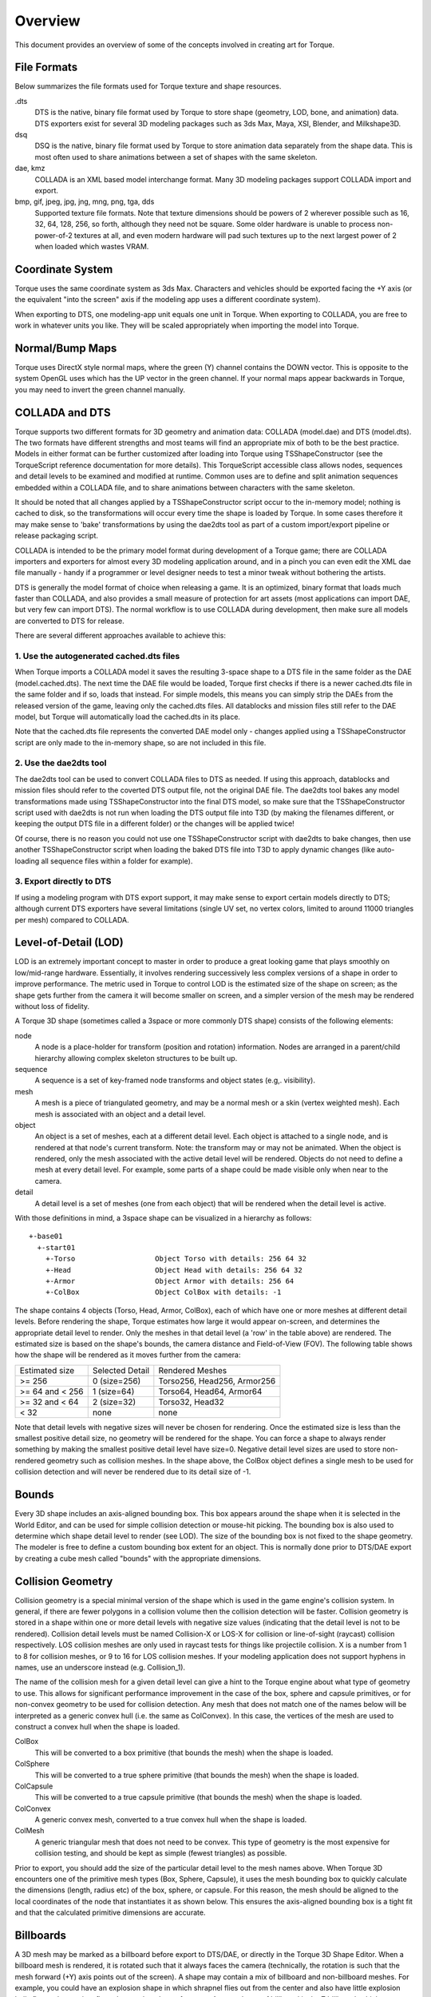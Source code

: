 Overview
========

This document provides an overview of some of the concepts involved in creating art for Torque. 

File Formats
------------

Below summarizes the file formats used for Torque texture and shape resources.

.dts
	DTS is the native, binary file format used by Torque to store shape (geometry, LOD, bone, and animation) data. DTS exporters exist for several 3D modeling packages such as 3ds Max, Maya, XSI, Blender, and Milkshape3D.

dsq
	DSQ is the native, binary file format used by Torque to store animation data separately from the shape data. This is most often used to share animations between a set of shapes with the same skeleton.

dae, kmz	
	COLLADA is an XML based model interchange format. Many 3D modeling packages support COLLADA import and export.

bmp, gif, jpeg, jpg, jng, mng, png, tga, dds
	Supported texture file formats. Note that texture dimensions should be powers of 2 wherever possible such as 16, 32, 64, 128, 256, so forth, although they need not be square. Some older hardware is unable to process non-power-of-2 textures at all, and even modern hardware will pad such textures up to the next largest power of 2 when loaded which wastes VRAM.

Coordinate System
-----------------

Torque uses the same coordinate system as 3ds Max. Characters and vehicles should be exported facing the +Y axis (or the equivalent "into the screen" axis if the modeling app uses a different coordinate system).

.. image:: images/torque_coords.png

When exporting to DTS, one modeling-app unit equals one unit in Torque. When exporting to COLLADA, you are free to work in whatever units you like. They will be scaled appropriately when importing the model into Torque.

Normal/Bump Maps
----------------

Torque uses DirectX style normal maps, where the green (Y) channel contains the DOWN vector. This is opposite to the system OpenGL uses which has the UP vector in the green channel. If your normal maps appear backwards in Torque, you may need to invert the green channel manually.

COLLADA and DTS
---------------

Torque supports two different formats for 3D geometry and animation data: COLLADA (model.dae) and DTS (model.dts). The two formats have different strengths and most teams will find an appropriate mix of both to be the best practice. Models in either format can be further customized after loading into Torque using TSShapeConstructor (see the TorqueScript reference documentation for more details). This TorqueScript accessible class allows nodes, sequences and detail levels to be examined and modified at runtime. Common uses are to define and split animation sequences embedded within a COLLADA file, and to share animations between characters with the same skeleton.

It should be noted that all changes applied by a TSShapeConstructor script occur to the in-memory model; nothing is cached to disk, so the transformations will occur every time the shape is loaded by Torque. In some cases therefore it may make sense to 'bake' transformations by using the dae2dts tool as part of a custom import/export pipeline or release packaging script.

COLLADA is intended to be the primary model format during development of a Torque game; there are COLLADA importers and exporters for almost every 3D modeling application around, and in a pinch you can even edit the XML dae file manually - handy if a programmer or level designer needs to test a minor tweak without bothering the artists.

DTS is generally the model format of choice when releasing a game. It is an optimized, binary format that loads much faster than COLLADA, and also provides a small measure of protection for art assets (most applications can import DAE, but very few can import DTS). The normal workflow is to use COLLADA during development, then make sure all models are converted to DTS for release.

There are several different approaches available to achieve this:

.. image:: images/t3d_import_pipeline.png

1. Use the autogenerated cached.dts files
~~~~~~~~~~~~~~~~~~~~~~~~~~~~~~~~~~~~~~~~~

When Torque imports a COLLADA model it saves the resulting 3-space shape to a DTS file in the same folder as the DAE (model.cached.dts). The next time the DAE file would be loaded, Torque first checks if there is a newer cached.dts file in the same folder and if so, loads that instead. For simple models, this means you can simply strip the DAEs from the released version of the game, leaving only the cached.dts files. All datablocks and mission files still refer to the DAE model, but Torque will automatically load the cached.dts in its place.

Note that the cached.dts file represents the converted DAE model only - changes applied using a TSShapeConstructor script are only made to the in-memory shape, so are not included in this file.

2. Use the dae2dts tool
~~~~~~~~~~~~~~~~~~~~~~~

The dae2dts tool can be used to convert COLLADA files to DTS as needed. If using this approach, datablocks and mission files should refer to the coverted DTS output file, not the original DAE file. The dae2dts tool bakes any model transformations made using TSShapeConstructor into the final DTS model, so make sure that the TSShapeConstructor script used with dae2dts is not run when loading the DTS output file into T3D (by making the filenames different, or keeping the output DTS file in a different folder) or the changes will be applied twice!

Of course, there is no reason you could not use one TSShapeConstructor script with dae2dts to bake changes, then use another TSShapeConstructor script when loading the baked DTS file into T3D to apply dynamic changes (like auto-loading all sequence files within a folder for example).

3. Export directly to DTS
~~~~~~~~~~~~~~~~~~~~~~~~~

If using a modeling program with DTS export support, it may make sense to export certain models directly to DTS; although current DTS exporters have several limitations (single UV set, no vertex colors, limited to around 11000 triangles per mesh) compared to COLLADA.

Level-of-Detail (LOD)
---------------------

LOD is an extremely important concept to master in order to produce a great looking game that plays smoothly on low/mid-range hardware. Essentially, it involves rendering successively less complex versions of a shape in order to improve performance. The metric used in Torque to control LOD is the estimated size of the shape on screen; as the shape gets further from the camera it will become smaller on screen, and a simpler version of the mesh may be rendered without loss of fidelity.

.. image:: images/gideon_lod.gif

A Torque 3D shape (sometimes called a 3space or more commonly DTS shape) consists of the following elements:

node
	A node is a place-holder for transform (position and rotation) information. Nodes are arranged in a parent/child hierarchy allowing complex skeleton structures to be built up.

sequence
	A sequence is a set of key-framed node transforms and object states (e.g,. visibility).

mesh
	A mesh is a piece of triangulated geometry, and may be a normal mesh or a skin (vertex weighted mesh). Each mesh is associated with an object and a detail level.

object
	An object is a set of meshes, each at a different detail level. Each object is attached to a single node, and is rendered at that node's current transform. Note: the transform may or may not be animated. When the object is rendered, only the mesh associated with the active detail level will be rendered. Objects do not need to define a mesh at every detail level. For example, some parts of a shape could be made visible only when near to the camera.

detail
	A detail level is a set of meshes (one from each object) that will be rendered when the detail level is active.

With those definitions in mind, a 3space shape can be visualized in a hierarchy as follows::

	+-base01
	  +-start01
	    +-Torso                   Object Torso with details: 256 64 32
	    +-Head                    Object Head with details: 256 64 32
	    +-Armor                   Object Armor with details: 256 64
	    +-ColBox                  Object ColBox with details: -1

The shape contains 4 objects (Torso, Head, Armor, ColBox), each of which have one or more meshes at different detail levels. Before rendering the shape, Torque estimates how large it would appear on-screen, and determines the appropriate detail level to render. Only the meshes in that detail level (a 'row' in the table above) are rendered. The estimated size is based on the shape's bounds, the camera distance and Field-of-View (FOV). The following table shows how the shape will be rendered as it moves further from the camera:

===============  ===============  ===========================
Estimated size	 Selected Detail  Rendered Meshes
>= 256           0 (size=256)     Torso256, Head256, Armor256
>= 64 and < 256  1 (size=64)      Torso64, Head64, Armor64
>= 32 and < 64   2 (size=32)      Torso32, Head32
< 32             none             none
===============  ===============  ===========================

Note that detail levels with negative sizes will never be chosen for rendering. Once the estimated size is less than the smallest positive detail size, no geometry will be rendered for the shape. You can force a shape to always render something by making the smallest positive detail level have size=0. Negative detail level sizes are used to store non-rendered geometry such as collision meshes. In the shape above, the ColBox object defines a single mesh to be used for collision detection and will never be rendered due to its detail size of -1.

Bounds
------

Every 3D shape includes an axis-aligned bounding box. This box appears around the shape when it is selected in the World Editor, and can be used for simple collision detection or mouse-hit picking. The bounding box is also used to determine which shape detail level to render (see LOD). The size of the bounding box is not fixed to the shape geometry. The modeler is free to define a custom bounding box extent for an object. This is normally done prior to DTS/DAE export by creating a cube mesh called "bounds" with the appropriate dimensions.

Collision Geometry
------------------

Collision geometry is a special minimal version of the shape which is used in the game engine's collision system. In general, if there are fewer polygons in a collision volume then the collision detection will be faster. Collision geometry is stored in a shape within one or more detail levels with negative size values (indicating that the detail level is not to be rendered). Collision detail levels must be named Collision-X or LOS-X for collision or line-of-sight (raycast) collision respectively. LOS collision meshes are only used in raycast tests for things like projectile collision. X is a number from 1 to 8 for collision meshes, or 9 to 16 for LOS collision meshes. If your modeling application does not support hyphens in names, use an underscore instead (e.g. Collision_1).

The name of the collision mesh for a given detail level can give a hint to the Torque engine about what type of geometry to use. This allows for significant performance improvement in the case of the box, sphere and capsule primitives, or for non-convex geometry to be used for collision detection. Any mesh that does not match one of the names below will be interpreted as a generic convex hull (i.e. the same as ColConvex). In this case, the vertices of the mesh are used to construct a convex hull when the shape is loaded.

ColBox
	This will be converted to a box primitive (that bounds the mesh) when the shape is loaded.

ColSphere
	This will be converted to a true sphere primitive (that bounds the mesh) when the shape is loaded.

ColCapsule
	This will be converted to a true capsule primitive (that bounds the mesh) when the shape is loaded.

ColConvex
	A generic convex mesh, converted to a true convex hull when the shape is loaded.

ColMesh
	A generic triangular mesh that does not need to be convex. This type of geometry is the most expensive for collision testing, and should be kept as simple (fewest triangles) as possible.

Prior to export, you should add the size of the particular detail level to the mesh names above. When Torque 3D encounters one of the primitive mesh types (Box, Sphere, Capsule), it uses the mesh bounding box to quickly calculate the dimensions (length, radius etc) of the box, sphere, or capsule. For this reason, the mesh should be aligned to the local coordinates of the node that instantiates it as shown below. This ensures the axis-aligned bounding box is a tight fit and that the calculated primitive dimensions are accurate.

.. image:: images/col_mesh_alignment.png

Billboards
----------

A 3D mesh may be marked as a billboard before export to DTS/DAE, or directly in the Torque 3D Shape Editor. When a billboard mesh is rendered, it is rotated such that it always faces the camera (technically, the rotation is such that the mesh forward (+Y) axis points out of the screen). A shape may contain a mix of billboard and non-billboard meshes. For example, you could have an explosion shape in which shrapnel flies out from the center and also have little explosion balls fly out that are just flat polygons that always face you. A second type of billboard is the Z billboard, which rotates the mesh to face the camera only around the Z (up) axis as shown below:

.. image:: images/billboards.png

The billboard mesh's center of rotation is the position of the node to which that mesh is attached. For example, a tree model might have multiple branches set up as billboards, all attached to different nodes such that each branch is rotated around its own node, rather than the center of the tree.

The exact details of how to export billboards to a DTS shape will depend on the modeling package, but in general it is done by prefixing the name of the mesh with BB\:: (or BB\_ if the modeling app does not support colons in names) for a normal billboard, or BBZ\:: (or BBZ\_) for Z billboards.

Imposters
---------

Imposters (also known as AutoBillboards) are commonly used as the last visible detail level for when the model is far away from the camera. These detail levels are special in that Torque generates a series of low-resolution snapshots (both diffuse and normal maps) of the model at different camera angles and stores these in two DDS files in the same folder as the model. When the imposter detail level is active, Torque selects one of these snapshots to render instead of the 3D geometry. With appropriate settings, this can give a significant performance increase with negligible loss in visual quality. As the camera moves around the shape, the Torque engine displays the appropriate snapshot. Imposters are often used as the smallest detail level since they are very efficient to render being composed of only two triangles.

Imposters may be configured using the following settings (note: polar billboards are the two billboards that face straight up and straight down, i.e. the ones at the poles):

BB::DL (integer)
	Index of the detail level used to generate the snapshots (usually 0).

	* =0 samples the highest LOD
	* =1 samples the second-highest LOD
	* =2 samples the third-highest LOD

BB::DIM (integer)
	Size (width and height) of each snapshot in pixels. Use powers of 2 such as 32, 64, 128 etc.

BB::EQUATOR_STEPS (integer)
	Number of snapshots around the horizontal axis of the model.

BB::POLAR_STEPS (integer)
	Number of longitudinal steps between the polar billboards. Polar steps do not include or calculate imposters created for the top or bottom of the shape, only the billboards in between. The numbering of this setting may seem counterintiutive, but here's how it works:

	* A setting of 0 will give 1 polar step between the polar billboards
	* A setting of 1 will give 3 polar steps between the polar billboards
	* A setting of 2 will give 5 polar steps between the polar billboards
	* A setting of 3 will give 7 polar steps between the polar billboards
	* A setting of 4 will give 9 polar steps between the polar billboards

BB::INCLUDE_POLES (boolean)
	Flag indicating whether to generate snapshots of the poles (top and bottom) of the model. When this is off the BB::POLAR_ANGLE setting is irrelevant.

BB::POLAR_ANGLE (float)
	Angle (in degrees) from the equator that acts as the threshold between the polar billboards and the rest of the billboards.

When Torque loads a shape with an imposter detail level, it automatically generates the files that contain the billboard images. The files are titled shapename.imposter.dds and shapename.imposter_normals.dds.

Carefully select step settings to optimize your imposters to boost quality and reduce use of disk space. For example, BB::EQUATOR_STEPS=5 and BB::POLAR_STEPS=2 with no polar billboards will give 25 imposters. Each being 256x256, that will result in two imposter files (one for diffuse/transparency maps, and one for normal map) that are 1024x2048:

.. image:: images/imposter_diffuse.jpg

.. image:: images/imposter_normal.jpg

In fact, there is a lot of unused white space at the bottom of these textures. You could increase BB::EQUATOR_STEP to 6 adding five more billboards without increasing the overall imposter texture size. Thats a fifth more imposter textures at almost no cost. Also, make sure your bounding box is as tight on your shape as possible to reduce the whitespace between billboards and maximize the resolution of each billboard with their size limits (256x256 in the example above).

With proper settings your meshes will automatically billboard in-game.

.. image:: images/imposter_screenshot1.jpg

Mounting
--------

Objects in Torque may be mounted to other objects, such as a Player riding a WheeledVehicle or a weapon placed in the player's hands. Usually the object to be mounted has a node named mountPoint. For example, a weapon will be mounted in the player model's hand at node mount0. The mountPoint node is not essential however. If not present, the mounted object's origin is used as the mount point. Objects can be mounted from script at runtime, or in the Torque 3D Shape Editor::

	function PlayerData::onAdd(%this, %obj)
	{
	   // put the crossbow in the player's hand
	   %obj.mountImage(CrossBowImage, 0);
	};

Threads
-------

Animation threads allow multiple sequences to play at the same time on a single shape. For example, a 'headside' animation could rotate the player's head to look at something at the same time as a running animation is playing. Each animation sequence is played using a thread. Threads for non-blend sequences are applied first (in order of increasing priority), then blend sequence threads are applied on top (in order of increasing priority). The following rules determine what happens when more than one thread controls the same node in the shape:

* If two non-blend sequences control the same node, the sequence with higher priority will animate it.
* If two non-blend sequences with the same priority control the same node, the thread that was created last will animate it.
* Blend sequences are applied on top of any previous thread, so if two blend sequences control the same node, both will animate it (applied in order of increasing priority, or thread creation order if priority is the same).

Threads can be initiated from script as follows::

	%obj.playThread( 0, "run" );	// play the "run" animation in thread slot 0

Ground Transforms
-----------------

Animation sequences that move the character should include a ground transform. This tells the engine how fast the character would move along the ground when the animation is played back at normal speed. In the case of a Player object, this allows Torque to scale the animation playback speed to match the in-game speed that the Player is moving. For example, if the model was animated such that it would normally move at 3 units per second, but in-game was moving at 6 units per second, then the animation can be played back at double speed so the feet do not look like they are skating along the ground. Another use for ground transforms is to automatically switch between walking and running animations based on the in-game velocity of the Player.

The exact details of how to export ground transforms will depend on the modeling package. In general, the animation should be created so the character moves through space, rather than running or walking in-place. Animate the bounds node to move with the character so there is no translation relative to the bounds node. On export, the ground transform is determined by subtracting the movement of the bounds node from the walking or running animation so that it will play in-place in Torque 3D.

Triggers
--------

Triggers are arbitrary markers that can be used to call events on specific frames in a sequence. For example, a trigger can be responsible for generating footstep sounds and footprints when the feet hit the ground during walk and run animations. There can be up to 30 independent trigger states each with their respective on (1 to 30) and off (-1 to -30) states. You decide what each of those trigger states means. You should work with your programmer to define what the trigger states mean and how you should use them.

For example, you could have one trigger for each foot of a character that creates a footprint when the foot is down on the ground. Let's say that a triggerState of 1 is the left foot down and a triggerState of 2 is the right foot down. When the sequence plays the frame during which the left foot touches the ground, you could have a trigger on that frame that has a triggerState of 1 to create a footprint. You would then create another trigger with a triggerState of 2 for the right foot. You don't necessarily need to turn off the footprints (let's assume that the programmer will turn them off when it is necessary), but you could by creating two more triggers with triggerStates -1 and -2.

Blends
------

Blend animations allow additive animation on the node structure of the shape. These will not conflict with other threads, and can be played on top of the node animation contained in other threads; such animations are relative. Blends only store the changes that occur over the course of the animation and not the absolute position of the nodes. This means that if a node is transformed by a blend animation, it includes only the transform information for that node, and it will add that transformation on top of the existing position in the base shape. Common uses for blend animations are facial expressions, head turning or nodding, and arm aiming.

Bear in mind that a blend can be played as a normal sequence, or it can be played on top of other sequences. When another sequence is playing, it will alter the root position, and the blend will be applied on top of that.

If you try to do a blend sequence where the root position is different than the 'normal' root (in the default root animation), you might expect that the blend will blend it to the new root (the position the character is positioned in during the blend animation). However, it does not work this way. Since nothing would actually be animating, it doesn't move the bones to the new position. What is contained in the blend sequence is only transform offsets from the blend sequence root position.

It is not a good idea to have a different root position in your 'normal' animations and your blends, as they can easily get out of sync.

The values added from the blend animation are based on the root position in the DAE/DTS/DSQ file. This root position does not have to be the beginning of the animation. You can pick any position for the blend animation to reference.

This is useful, because you can have a blend animation that can have a reference position that is the 'root' position. For animation like hip twists and arm movements (as in the 'look' animation), the character can be in a natural default state. In this way, you can have one animation control the character through the base pose to an extreme in either direction while referencing the default 'base' state, which will exist somewhere in the middle of the blend animation.

Material Mapping
----------------

In Torque, Materials (note capital M) are TorqueScript objects that define properties used when rendering a surface. Each Material object is mapped to a single material (note lowercase m) target. These targets are the names of the materials defined in the model itself (DTS, DAE etc), and are usually the same as the material names in the application that exported the model.

For example, a model containing a single material target soldier might have a Material defined as follows::

	singleton Material( Mat_Soldier )          // Object name is arbitrary (though must be unique)
	{
	   mapTo = "soldier";                      // This is the material target name
	   diffuseMap[0] = "soldier_armor.jpg";    // Texture name is arbitrary
	};

For Materials that consist of only a diffuse texture, the Material object definition can be omitted entirely and Torque will automatically create and map a simple Material. For this to work, the diffuse texture must be in the same folder as the model, and must have the same name as the material target. In this case, the diffuse texture would have to be named soldier.png (extension is not important, only the base filename).

Torque's Material system requires artists to be careful when naming materials in their modeling application prior to export; any models that share the same material target names will also share the same script Materials.

Material and Skin Swapping
--------------------------

There are two ways to change the Materials used by a model. The first is by remapping the Material object itself (i.e. changing the 'mapTo' field). This will change the mapping for all models that use that material target. This is most easily done in the Material Editor; just select the shape and target to swap and choose a new Material using the Material Selector GUI. Generally this is only done during level editing and is not the recommended way to dynamically change Materials on an object at runtime.

The second way to change Materials is to use skinning. Changing the skin of an object essentially renames its material targets (on a per-object basis) - allowing each instance of the same model to use different Materials. Reskinning an object replaces the old skin name at the start of each material target with the new skin name.

For example, a character model contains 3 materials: base_head, base_body, and face. The script Materials might be defined as follows::

	singleton Material( Mat_Base_Head )
	{
	   mapTo = "base_head";
	   diffuseMap[0] = "base_head_D.dds";
	   normalMap[0] = "head_N.dds";

	   specular[0] = "0.9 0.9 0.9 1";
	   specularPower[0] = 10;
	};

	singleton Material( Mat_Base_Body )
	{
	   mapTo = "base_body";
	   diffuseMap[0] = "base_body_D.dds";
	   normalMap[0] = "body_N.dds";

	   specular[0] = "0.9 0.9 0.9 1";
	   specularPower[0] = 10;
	};

	singleton Material( Mat_Face )
	{
	   mapTo = "face";
	   diffuseMap[0] = "face_D.dds";
	   normalMap[0] = "face_N.dds";

	   specular[0] = "0.9 0.9 0.9 1";
	   specularPower[0] = 5;
	};

Note that the 'mapTo' fields of the script Materials match the model material names. The initial 'old' skin name is "base"; material targets that support skinning should use this as the start of the material name (followed by an underscore or period) in the modeling app prior to export. When a new skin name is applied, it replaces the old skin name in all of the shape material targets with the new skin name. For example, calling::

	%obj.setSkinName( "blue" );

Would change the material target names for this instance of the model as shown below::

	base_head => blue_head
	base_body => blue_body
	face      => face

Note that the face material target was not changed since it did not start with the old skin name "base". Most importantly, only the object for which setSkinName was invoked will use the new Materials - all other objects that use the same model (or any model that shares the target names) are not affected.

With this knowledge, we can now define the Materials used to reskin this model::

	// 'blue' skin materials
	singleton Material( Mat_Blue_Head : Mat_Base_Head )
	{
	   mapTo = "blue_head";
	   diffuseMap[0] = "blue_head_D.dds";
	};

	singleton Material( Mat_Blue_Body : Mat_Base_Body )
	{
	   mapTo = "blue_body";
	   diffuseMap[0] = "blue_body_D.dds";
	};

	// 'red' skin materials
	singleton Material( Mat_Red_Body : Mat_Base_Body )
	{
	   mapTo = "red_body";
	   diffuseMap[0] = "red_body_D.dds";
	};

In this example each skinned Material extends the base Material so that all fields are the same except those that are explicitly set. This is not essential, but is a good way to keep common properties synchronized. It should also be noted that the target is only renamed if there is an existing Material that maps to the new name, or if a diffuse texture with the new name exists in the model folder (for automatic diffuse-only Materials as discussed above). If neither of these conditions exist the target is not renamed. So calling::

	%obj.setSkinName( "red" );
	Would change the material target names again:

	blue_head => red_head
	blue_body => blue_body
	face      => face

Note that the blue_body target was not renamed because no Material was defined that mapped to red_body.

Skinning is available to all TSStatic or ShapeBase derived ojects, and you can even specify a skin when mounting an image (ShapeBaseImageData) to a ShapeBase derived object via %obj.mountImage(). The last applied skin name is available by calling getSkinName or via the skin field. Skin changes can also be made within the World Editor by editing the skin field of an object directly, and are therefore persistent (saved to the mission file).

Material targets that do not start with the default "base" name can also support skinning. Simply specify the old skin name to use when calling setSkinName or setting the skin field. For instance, we could change the face material target in the previous example by doing::

	%obj.skin = "face=happy_face";    // "face" target renamed to "happy_face"

Multiple skin updates can also be applied at the same time by separating them with a semicolon. For example::

	%obj.setSkinName( "base=blue;face=happy_face" );

Note that since only the most recently applied skin update is stored in the skin field, models that require several material target changes (eg. to separately change the armor, skin and face Materials of a character) should apply them all at once using the semicolon delimited format shown above rather than successive calls to setSkinName. Otherwise when the mission is saved or new clients join the server, only the most recently applied skin update would be used.

Animated Materials
------------------

IFL (image file list) and UV keyframed animations are deprecated in Torque 3D, but in most cases you can achieve an equivalent effect using Torque 3D animated materials.

UV animation
~~~~~~~~~~~~

Simple UV animations can be achieved using the Rotate, Scroll and Wave animation features of Torque 3D Materials. The best place to experiment with these settings is in the Material Editor.

Image Sequence animation
~~~~~~~~~~~~~~~~~~~~~~~~

Earlier Torque engines used IFL text files to specify a set of images with an optional number of frames to display each image. In Torque 3D, a similar effect can be achieved by putting all of the frames into a single texture, then setting the sequenceFramePerSec and sequenceSegmentSize fields of the Material (either manually, or via the Material Editor). For example, a 6-frame sequence, each frame sized 128x128 would be packed into a single texture of size 768x128.

.. image:: images/image_sequence.png

The Material definition to display each frame for 1 second is shown below::

	singleton Material(
	{
	   diffuseMap[0] = "art/shapes/examples/image_sequence";
	   sequenceSegmentSize = 1 / 6;     // 1 / numFrames
	   sequenceFramePerSec = 1;
	};

There are two options available when UV mapping the model prior to export; neither work with tiled UVs.

#. UV map a single frame within the packed texture, and do not set the Scale bit in the Material animFlags. In the packed texture above, the U coordinate would be from 0.0 - 0.167. With this approach, the same packed texture can be used for UV mapping, however, the model will need to be remapped to change the number of frames in the sequence.
#. UV map the texture of a single frame only (or the entire packed texture), and set the Scale bit in the Material animFlags. In this case, the U coordinate would be from 0.0 - 1.0, and will be automatically scaled by Torque 3D to match the size of each frame in the packed texture. The advantage of this approach is that the number and size of the frames can be changed (by editing the texture, and modifying the Material parameters accordingly) without having to remap the model UVs.

.. note:: 

	If you map the full 0.0-1.0 UV range but forget to set the Scale animFlag bit, the material will appear to scroll instead of flip between the image frames.

Conclusion
----------

This article has described the art process when working with Torque. Armed with this knowledge you should be able to manipulation your models inside of the engine.
